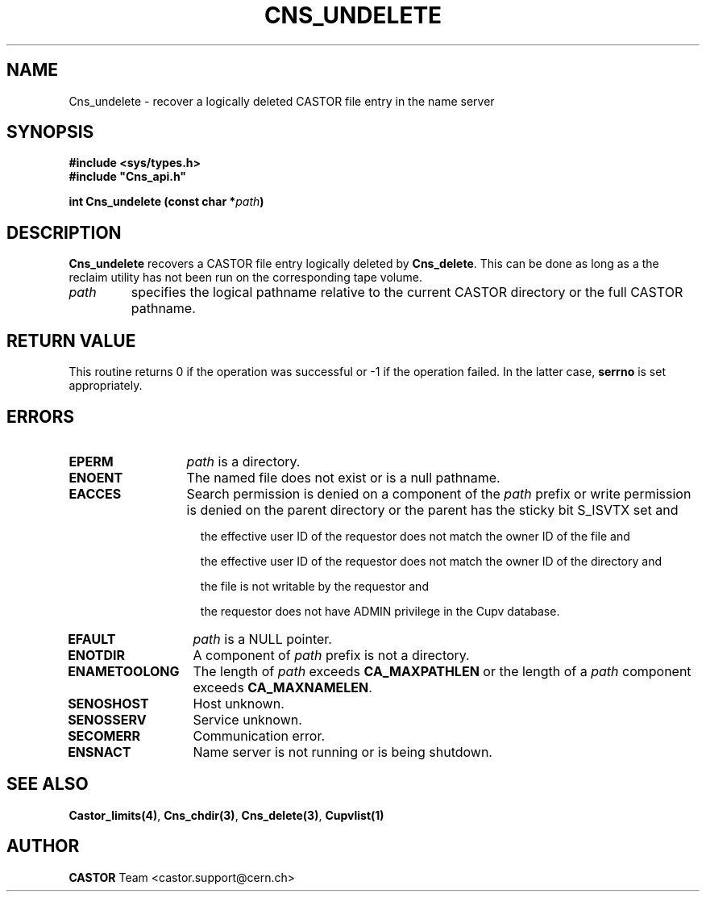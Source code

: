 .\" @(#)$RCSfile: Cns_undelete.man,v $ $Revision: 1.2 $ $Date: 2006/01/26 15:36:21 $ CERN IT-PDP/DM Jean-Philippe Baud
.\" Copyright (C) 2000-2002 by CERN/IT/PDP/DM
.\" All rights reserved
.\"
.TH CNS_UNDELETE 3 "$Date: 2006/01/26 15:36:21 $" CASTOR "Cns Library Functions"
.SH NAME
Cns_undelete \- recover a logically deleted CASTOR file entry in the name server
.SH SYNOPSIS
.B #include <sys/types.h>
.br
\fB#include "Cns_api.h"\fR
.sp
.BI "int Cns_undelete (const char *" path )
.SH DESCRIPTION
.B Cns_undelete
recovers a CASTOR file entry logically deleted by
.BR Cns_delete .
This can be done as long as a the reclaim utility has not been run on the
corresponding tape volume.
.TP
.I path
specifies the logical pathname relative to the current CASTOR directory or
the full CASTOR pathname.
.SH RETURN VALUE
This routine returns 0 if the operation was successful or -1 if the operation
failed. In the latter case,
.B serrno
is set appropriately.
.SH ERRORS
.TP 1.3i
.B EPERM
.I path
is a directory.
.TP
.B ENOENT
The named file does not exist or is a null pathname.
.TP
.B EACCES
Search permission is denied on a component of the
.IR path
prefix or write permission is denied on the parent directory or
the parent has the sticky bit S_ISVTX set and
.RS 1.5i
.LP
the effective user ID of the requestor does not match the owner ID of the file and
.LP
the effective user ID of the requestor does not match the owner ID of the
directory and
.LP
the file is not writable by the requestor and
.LP
the requestor does not have ADMIN privilege in the Cupv database.
.RE
.TP
.B EFAULT
.I path
is a NULL pointer.
.TP
.B ENOTDIR
A component of
.I path
prefix is not a directory.
.TP
.B ENAMETOOLONG
The length of
.I path
exceeds
.B CA_MAXPATHLEN
or the length of a
.I path
component exceeds
.BR CA_MAXNAMELEN .
.TP
.B SENOSHOST
Host unknown.
.TP
.B SENOSSERV
Service unknown.
.TP
.B SECOMERR
Communication error.
.TP
.B ENSNACT
Name server is not running or is being shutdown.
.SH SEE ALSO
.BR Castor_limits(4) ,
.BR Cns_chdir(3) ,
.BR Cns_delete(3) ,
.B Cupvlist(1)
.SH AUTHOR
\fBCASTOR\fP Team <castor.support@cern.ch>
